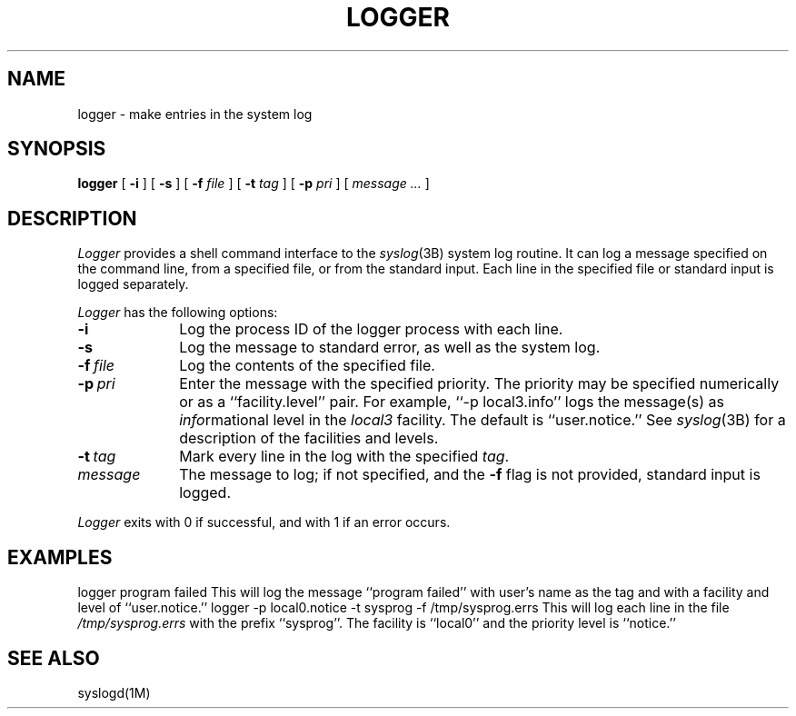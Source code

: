 .\" Copyright (c) 1983, 1990 The Regents of the University of California.
.\" All rights reserved.
.\"
.\" Redistribution and use in source and binary forms are permitted provided
.\" that: (1) source distributions retain this entire copyright notice and
.\" comment, and (2) distributions including binaries display the following
.\" acknowledgement:  ``This product includes software developed by the
.\" University of California, Berkeley and its contributors'' in the
.\" documentation or other materials provided with the distribution and in
.\" all advertising materials mentioning features or use of this software.
.\" Neither the name of the University nor the names of its contributors may
.\" be used to endorse or promote products derived from this software without
.\" specific prior written permission.
.\" THIS SOFTWARE IS PROVIDED ``AS IS'' AND WITHOUT ANY EXPRESS OR IMPLIED
.\" WARRANTIES, INCLUDING, WITHOUT LIMITATION, THE IMPLIED WARRANTIES OF
.\" MERCHANTABILITY AND FITNESS FOR A PARTICULAR PURPOSE.
.\"
.\"     @(#)logger.1	6.6 (Berkeley) 7/24/90
.\"
.TH LOGGER 1
.UC 6
.SH NAME
logger \- make entries in the system log
.SH SYNOPSIS
.B logger
[
.B \-i
] [
.B \-s
] [
.B \-f
.I file
] [
.B \-t
.I tag
] [
.B \-p
.I pri
] [
.I message ...
]
.SH DESCRIPTION
.I Logger
provides a shell command interface to the
.IR syslog  (3B)
system log routine.
It can log a message specified on the command line,
from a specified file, or from the standard input. 
Each line in the
specified file or standard input is logged separately.
.PP
.I Logger 
has the following options:
.TP 10n
.B \-i
Log the process ID of the logger process
with each line.
.TP
.B \-s
Log the message to standard error, as well as the system log.
.TP
.BI \-f \ file
Log the contents of the specified file.
.TP
.BI \-p \ pri
Enter the message with the specified priority.
The priority may be specified numerically
or as a ``facility.level''
pair.
For example, ``\-p local3.info''
logs the message(s) as
.IR info rmational
level in the
.I local3
facility.
The default is ``user.notice.''
See 
.IR syslog (3B)
for a description of the facilities and levels.
.TP
.BI \-t \ tag
Mark every line in the log with the specified
.IR tag .
.TP
.I message
The message to log; if not specified, and the \f3\-f\fP flag is not
provided, standard input is logged.
.PP
.I Logger
exits with 0 if successful, and with 1 if an error occurs.
.SH EXAMPLES
.Ex
logger  program failed
.Ee
This will log the message ``program failed'' with user's name as the
tag and with a facility and level of ``user.notice.''
.Ex
logger  \-p local0.notice  \-t sysprog  \-f /tmp/sysprog.errs
.Ee
This will log each line in the file
.IR /tmp/sysprog.errs
with the prefix ``sysprog''. The facility is ``local0'' and
the priority level is ``notice.''
.SH SEE ALSO
syslogd(1M)
